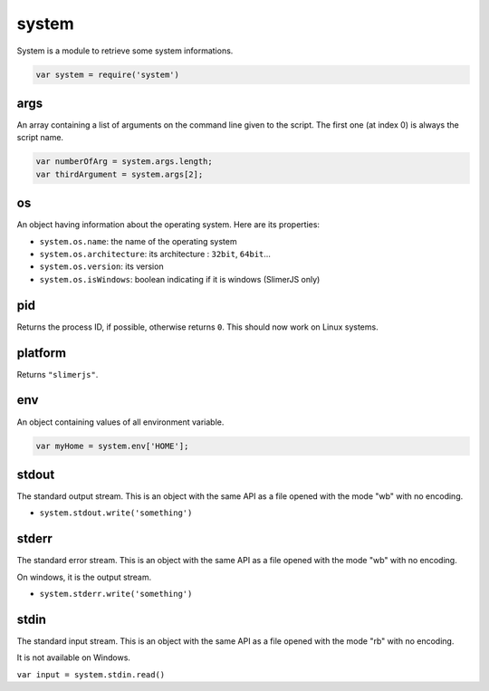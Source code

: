 
======
system
======

System is a module to retrieve some system informations.

.. code-block:: javascript

    var system = require('system')

.. _system-args:

args
-----------------------------------------

An array containing a list of arguments on the command line given to the script.
The first one (at index 0) is always the script name.

.. code-block:: javascript

    var numberOfArg = system.args.length;
    var thirdArgument = system.args[2];


.. _system-OS:

os
-----------------------------------------

An object having information about the operating system. Here are its properties:

- ``system.os.name``: the name of the operating system
- ``system.os.architecture``: its architecture : ``32bit``, ``64bit``...
- ``system.os.version``: its version
- ``system.os.isWindows``: boolean indicating if it is windows (SlimerJS only)

.. _system-pid:

pid
-----------------------------------------

Returns the process ID, if possible, otherwise returns ``0``. 
This should now work on Linux systems.

.. _system-platform:

platform
-----------------------------------------

Returns ``"slimerjs"``.

.. _system-env:

env
-----------------------------------------

An object containing values of all environment variable.


.. code-block:: javascript

   var myHome = system.env['HOME'];


.. _system-stdout:

stdout
-----------------------------------------

The standard output stream. This is an object with the same API as a file
opened with the mode "wb" with no encoding.

- ``system.stdout.write('something')``

.. _system-stderr:

stderr
-----------------------------------------

The standard error stream. This is an object with the same API as a file
opened with the mode "wb" with no encoding.

On windows, it is the output stream.

- ``system.stderr.write('something')``


.. _system-stdin:

stdin
-----------------------------------------

The standard input stream. This is an object with the same API as a file
opened with the mode "rb" with no encoding.

It is not available on Windows.

``var input = system.stdin.read()``


